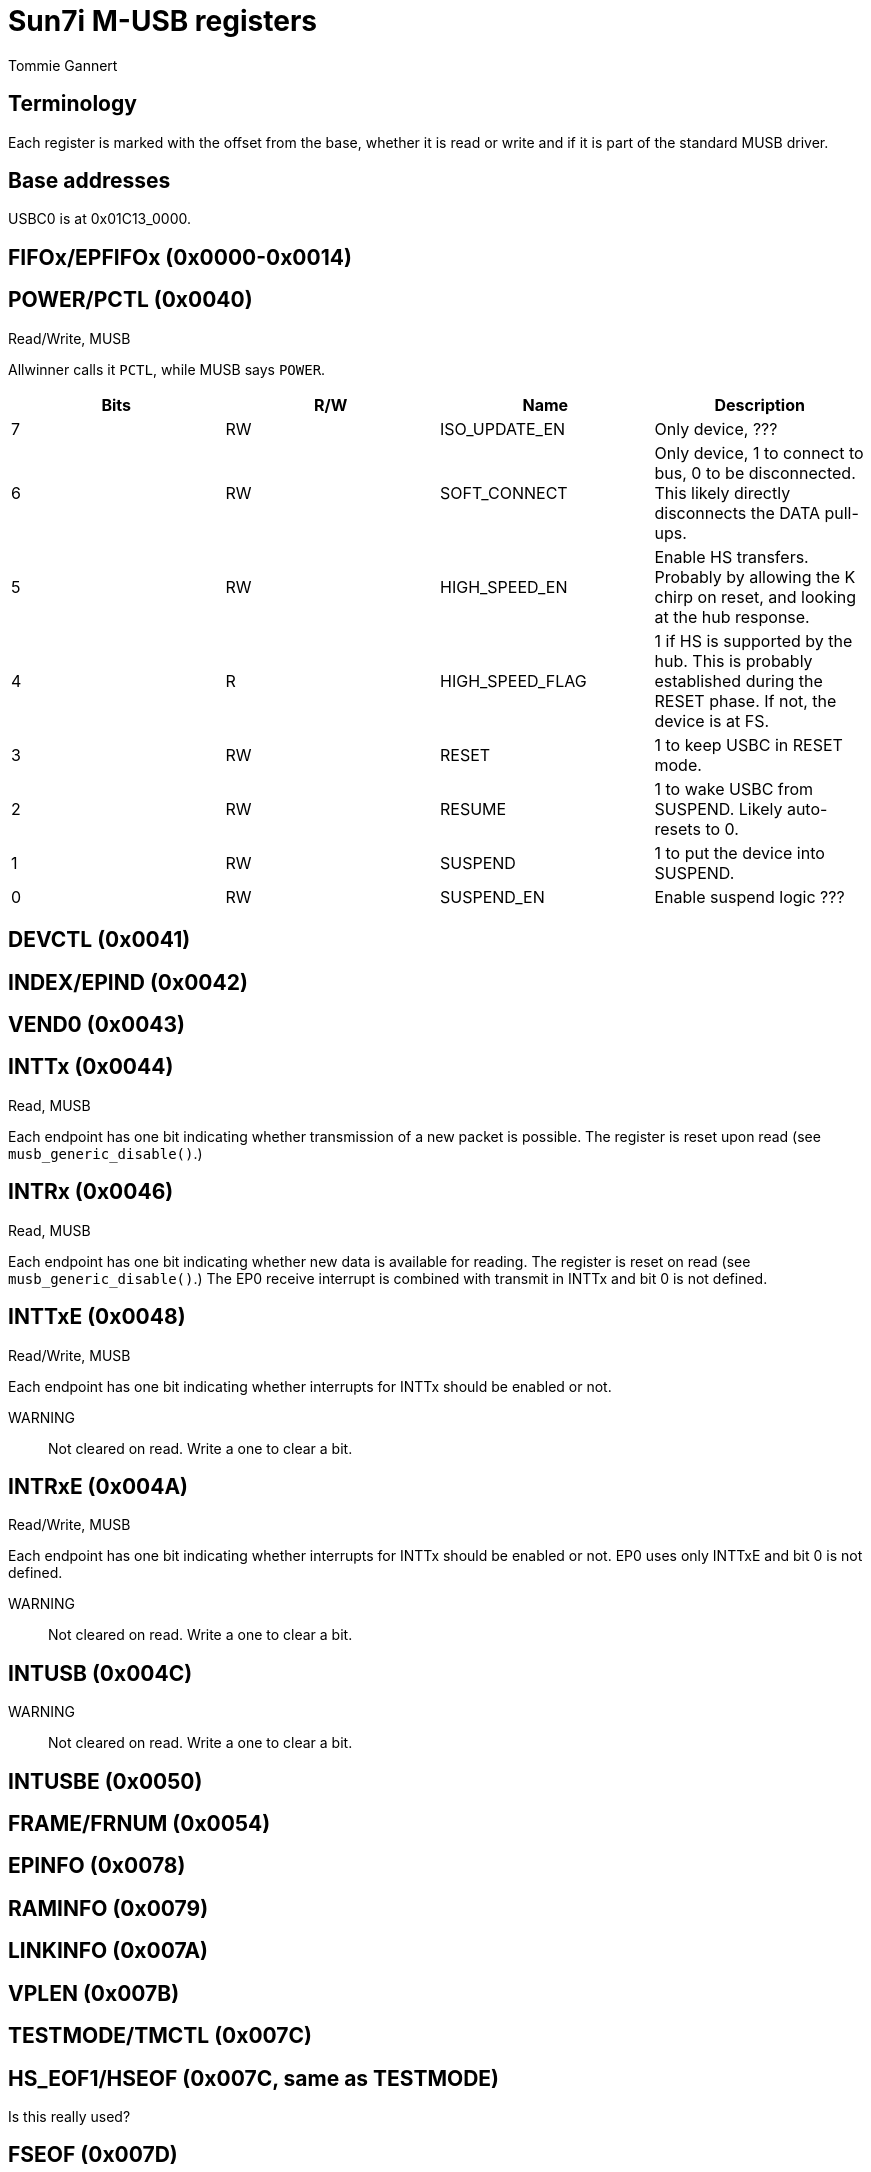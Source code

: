 Sun7i M-USB registers
=====================
Tommie Gannert


Terminology
-----------
Each register is marked with the offset from the base, whether it is read or write and if it is part of the standard MUSB driver.


Base addresses
--------------
USBC0 is at 0x01C13_0000.


FIFOx/EPFIFOx (0x0000-0x0014)
-----------------------------


POWER/PCTL (0x0040)
-------------------
Read/Write, MUSB

Allwinner calls it `PCTL`, while MUSB says `POWER`.

[options="header"]
|======================================
|Bits |R/W|Name            |Description
|   7 |RW |ISO_UPDATE_EN   |Only device, ???
|   6 |RW |SOFT_CONNECT    |Only device, 1 to connect to bus, 0 to be disconnected. This likely directly disconnects the DATA pull-ups.
|   5 |RW |HIGH_SPEED_EN   |Enable HS transfers. Probably by allowing the K chirp on reset, and looking at the hub response.
|   4 |R  |HIGH_SPEED_FLAG |1 if HS is supported by the hub. This is probably established during the RESET phase. If not, the device is at FS.
|   3 |RW |RESET           |1 to keep USBC in RESET mode.
|   2 |RW |RESUME          |1 to wake USBC from SUSPEND. Likely auto-resets to 0.
|   1 |RW |SUSPEND         |1 to put the device into SUSPEND.
|   0 |RW |SUSPEND_EN      |Enable suspend logic ???
|======================================


DEVCTL (0x0041)
---------------


INDEX/EPIND (0x0042)
--------------------


VEND0 (0x0043)
--------------


INTTx (0x0044)
--------------
Read, MUSB

Each endpoint has one bit indicating whether transmission of a new packet is possible. The register is reset upon read (see `musb_generic_disable()`.)


INTRx (0x0046)
--------------
Read, MUSB

Each endpoint has one bit indicating whether new data is available for reading. The register is reset on read (see `musb_generic_disable()`.) The EP0 receive interrupt is combined with transmit in INTTx and bit 0 is not defined.


INTTxE (0x0048)
---------------
Read/Write, MUSB

Each endpoint has one bit indicating whether interrupts for INTTx should be enabled or not.

WARNING:: Not cleared on read. Write a one to clear a bit.


INTRxE (0x004A)
---------------
Read/Write, MUSB

Each endpoint has one bit indicating whether interrupts for INTTx should be enabled or not. EP0 uses only INTTxE and bit 0 is not defined.

WARNING:: Not cleared on read. Write a one to clear a bit.


INTUSB (0x004C)
---------------

WARNING:: Not cleared on read. Write a one to clear a bit.


INTUSBE (0x0050)
----------------


FRAME/FRNUM (0x0054)
--------------------


EPINFO (0x0078)
---------------


RAMINFO (0x0079)
----------------


LINKINFO (0x007A)
-----------------


VPLEN (0x007B)
--------------


TESTMODE/TMCTL (0x007C)
-----------------------


HS_EOF1/HSEOF (0x007C, same as TESTMODE)
----------------------------------------
Is this really used?


FSEOF (0x007D)
--------------


LSEOF (0x007E)
--------------


VEND1 (0x007D)
--------------


VEND2 (0x007E)
--------------


TXMAXP (0x0080)
---------------


CSR0, TXCSR (0x0082)
--------------------


RXMAXP (0x0084)
---------------


RXCSR (0x0086)
--------------


COUNT0, RXCOUNT (0x0088)
------------------------


RPCOUNT (0x008A)
----------------


TYPE0/EP0TYPE, TXTYPE (0x008C)
------------------------------


NAKLIMIT0, TXINTERVAL (0x008D)
------------------------------


RXTYPE (0x008E)
---------------


RXINTERVAL (0x008F)
-------------------


TXFIFOSZ (0x0090)
-----------------


TXFIFOAD (0x0092)
-----------------


RXFIFOSZ (0x0094)
-----------------


RXFIFOAD (0x0096)
-----------------


FADDR (0x0098)
--------------
Read/Write, Almost-MUSB

For host mode: The address to receive from, or transmit to.

For device mode: The address of the device, or 0 if not yet set.

WARNING:: Only available if `EPIND == 0`.


TXHUBADDR/HADDR (0x009A)
------------------------


TXHUBPORT/HPORT (0x009B)
------------------------


RXFUNCADDR/RXFADDRx (0x009C)
----------------------------


RXHUBADDR/RXHADDRx (0x009E)
---------------------------


RXHUBPORT/RXHPORTx (0x009F)
---------------------------


CONFIGDATA (0x00C0)
-------------------


ISCR (0x0400)
-------------
Read/Write, SunXi


PHYCTL (0x0404)
---------------
Read/Write, SunXi


PHYBIST (0x0408)
----------------
Write, SunXi

PHY register bit address is written here.

One bit per address.


PHYTUNE (0x040C)
----------------
Read/Write, SunXi

PHY data is loaded here.

Data read happens on bit 0 for PHY0 and bit 1 for PHY1.

Data write happens on bit 7, while bit 0 is clock for PHY0 and bit 1 is clock for PHY1. Probably sampled on rising clock edge (see link:http://www.ulpi.org/ulpi_whitepaper_v2.pdf[ULPI whitepaper].)
